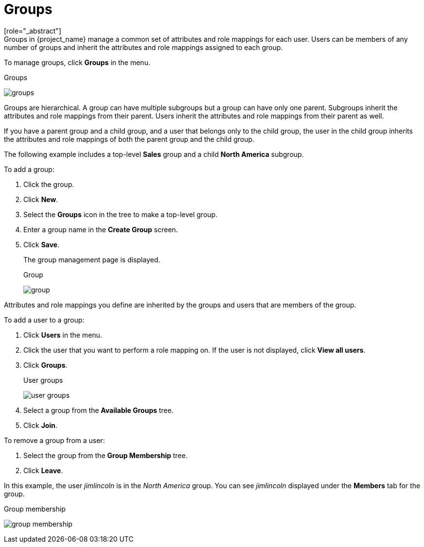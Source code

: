[id="proc-managing-groups_{context}"]
= Groups
[role="_abstract"]
Groups in {project_name} manage a common set of attributes and role mappings for each user. Users can be members of any number of groups and inherit the attributes and role mappings assigned to each group.

To manage groups, click *Groups* in the menu.

.Groups
image:{project_images}/groups.png[]

Groups are hierarchical. A group can have multiple subgroups but a group can have only one parent. Subgroups inherit the attributes and role mappings from their parent. Users inherit the attributes and role mappings from their parent as well.

If you have a parent group and a child group, and a user that belongs only to the child group, the user in the child group inherits the attributes and role mappings of both the parent group and the child group.

The following example includes a top-level *Sales* group and a child *North America* subgroup.  

To add a group:

. Click the group.
. Click *New*.
. Select the *Groups* icon in the tree to make a top-level group.
. Enter a group name in the *Create Group* screen.
. Click *Save*.
+
The group management page is displayed.
+
.Group
image:{project_images}/group.png[]

Attributes and role mappings you define are inherited by the groups and users that are members of the group.

To add a user to a group:

. Click *Users* in the menu.
. Click the user that you want to perform a role mapping on. If the user is not displayed, click *View all users*.
. Click *Groups*.
+
.User groups
image:{project_images}/user-groups.png[]
+
. Select a group from the *Available Groups* tree.
. Click *Join*.

To remove a group from a user:

. Select the group from the *Group Membership* tree.
. Click *Leave*.

In this example, the user _jimlincoln_ is in the _North America_ group.  You can see _jimlincoln_ displayed under the *Members* tab for the group.

.Group membership
image:{project_images}/group-membership.png[]
